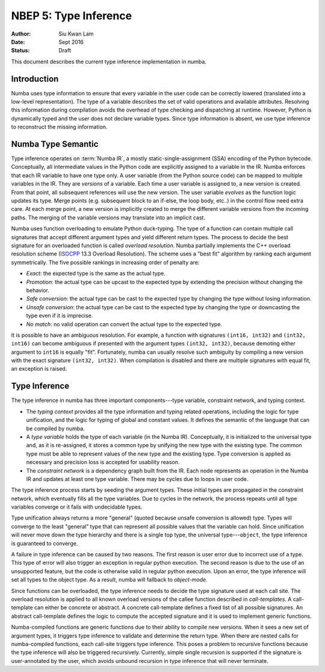 ======================
NBEP 5: Type Inference
======================

:Author: Siu Kwan Lam
:Date: Sept 2016
:Status: Draft


This document describes the current type inference implementation in numba.


Introduction
============

Numba uses type information to ensure that every variable in the user code can
be correctly lowered (translated into a low-level representation).  The type of
a variable describes the set of valid operations and available attributes.
Resolving this information during compilation avoids the overhead of type
checking and dispatching at runtime.  However, Python is dynamically typed and
the user does not declare variable types.  Since type information is absent,
we use type inference to reconstruct the missing information.


Numba Type Semantic
===================

Type inference operates on :term:`Numba IR`, a mostly static-single-assignment (SSA)
encoding of the Python bytecode.  Conceptually, all intermediate values in the
Python code are explicitly assigned to a variable in the IR.  Numba enforces
that each IR variable to have one type only.  A user variable (from the Python
source code) can be mapped to multiple variables in the IR.  They are *versions*
of a variable.  Each time a user variable is assigned to, a new version is
created.  From that point, all subsequent references will use the new version.
The user variable *evolves* as the function logic updates its type.  Merge
points (e.g. subsequent block to an if-else, the loop body, etc..) in the control
flow need extra care. At each merge point, a new version is implicitly created
to merge the different variable versions from the incoming paths.
The merging of the variable versions may translate into an implicit cast.

Numba uses function overloading to emulate Python duck-typing.  The type of a
function can contain multiple call signatures that accept different argument
types and yield different return types.  The process to decide the best
signature for an overloaded function is called *overload resolution*.
Numba partially implements the C++ overload resolution scheme
(`ISOCPP`_ 13.3 Overload Resolution).  The scheme uses a "best fit" algorithm by
ranking each argument symmetrically.  The five possible rankings in increasing
order of penalty are:

* *Exact*: the expected type is the same as the actual type.
* *Promotion*: the actual type can be upcast to the expected type by extending
  the precision without changing the behavior.
* *Safe conversion*: the actual type can be cast to the expected type by changing
  the type without losing information.
* *Unsafe conversion*: the actual type can be cast to the expected type by
  changing the type or downcasting the type even if it is imprecise.
* *No match*: no valid operation can convert the actual type to the expected type.

It is possible to have an ambiguous resolution.  For example, a function with
signatures ``(int16, int32)`` and ``(int32, int16)`` can become ambiguous if
presented with the argument types ``(int32, int32)``, because demoting either
argument to ``int16`` is equally "fit".  Fortunately, numba can usually resolve
such ambiguity by compiling a new version with the exact signature
``(int32, int32)``.  When compilation is disabled and there are multiple
signatures with equal fit, an exception is raised.

Type Inference
==============

The type inference in numba has three important components---type
variable, constraint network, and typing context.

* The *typing context* provides all the type information and typing related
  operations, including the logic for type unification, and the logic for typing
  of global and constant values.  It defines the semantic of the language that
  can be compiled by numba.

* A *type variable* holds the type of each variable (in the Numba IR).
  Conceptually, it is initialized to the universal type and, as it is re-assigned,
  it stores a common type by unifying the new type with the existing type.  The
  common type must be able to represent values of the new type and the existing
  type.  Type conversion is applied as necessary and precision loss is
  accepted for usability reason.

* The *constraint network* is a dependency graph built from the IR.  Each
  node represents an operation in the Numba IR and updates at least one type
  variable.  There may be cycles due to loops in user code.

The type inference process starts by seeding the argument types.  These initial
types are propagated in the constraint network, which eventually fills all the
type variables.  Due to cycles in the network, the process repeats until all
type variables converge or it fails with undecidable types.

Type unification always returns a more "general" (quoted because unsafe conversion
is allowed) type.  Types will converge to the least "general" type that
can represent all possible values that the variable can hold.  Since unification
will never move down the type hierarchy and there is a single top type, the
universal type---``object``, the type inference is guaranteed to converge.

A failure in type inference can be caused by two reasons.  The first reason is user
error due to incorrect use of a type.  This type of error will also trigger an
exception in regular python execution.  The second reason is due to the use of an
unsupported feature, but the code is otherwise valid in regular python
execution.  Upon an error, the type inference will set all types to the object
type.  As a result, numba will fallback to *object-mode*.

Since functions can be overloaded, the type inference needs to decide the
type signature used at each call site.  The overload resolution is applied to
all known overload versions of the callee function described in *call-templates*.
A call-template can either be concrete or abstract.  A concrete call-template
defines a fixed list of all possible signatures.  An abstract call-template
defines the logic to compute the accepted signature and it is used to implement
generic functions.

Numba-compiled functions are generic functions due to their ability to compile
new versions.  When it sees a new set of argument types, it triggers type
inference to validate and determine the return type. When there are nested calls
for numba-compiled functions, each call-site triggers type inference.
This poses a problem to recursive functions because the type inference will also
be triggered recursively.  Currently, simple single recursion is supported if
the signature is user-annotated by the user, which avoids unbound recursion in
type inference that will never terminate.

.. _ISOCPP: http://www.open-std.org/jtc1/sc22/wg21/docs/papers/2014/n4296.pdf